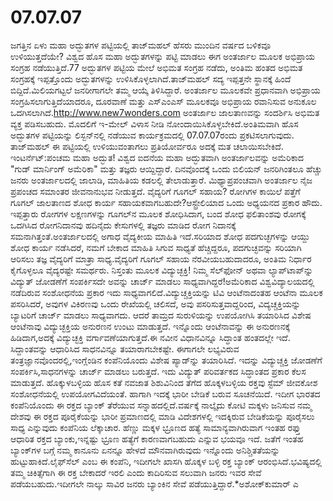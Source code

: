 * 07.07.07

ಜಗತ್ತಿನ ಏಳು ಮಹಾ ಅದ್ಭುತಗಳ ಪಟ್ಟಿಯಲ್ಲಿ ತಾಜ್‌ಮಹಲ್ ಹೆಸರು ಮುಂದಿನ ವರ್ಷದ ಬಳಿಕವೂ
ಉಳಿಯುತ್ತದೆಯೇ? ವಿಶ್ವದ ಹೊಸ ಮಹಾ ಅದ್ಭುತಗಳನ್ನು ಪಟ್ಟಿ ಮಾಡಲು ಈಗ ಅಂತರ್ಜಾಲ ಮೂಲಕ
ಅಭಿಪ್ರಾಯ ಸಂಗ್ರಹ ನಡೆಯುತ್ತಿದೆ.77 ಅದ್ಭುತಗಳ ಪಟ್ಟಿಯ ಮೇಲೆ ಅಭಿಮತ ಸಂಗ್ರಹ ನಡೆದು,
ಅಂತಿಮ ಹಂತದ ಅಭಿಮತ ಸಂಗ್ರಹಕ್ಕೆ ಇಪ್ಪತ್ತೊಂದು ಅದ್ಭುತಗಳನ್ನು
ಉಳಿಸಿಕೊಳ್ಳಲಾಗಿದೆ.ತಾಜ್‌ಮಹಲ್ ಸದ್ಯ ಇಪ್ಪತ್ತನೇ ಸ್ಥಾನಕ್ಕೆ ಹಿಂದೆ
ಬಿದ್ದಿದೆ.ಮಿಲಿಯಗಟ್ಟಲೆ ಜನರೀಗಾಗಲೇ ತಮ್ಮ ಆಯ್ಕೆ ತಿಳಿಸಿದ್ದಾರೆ. ಅಂತರ್ಜಾಲ ಮೂಲಕವೇ
ಪ್ರಧಾನವಾಗಿ ಅಭಿಪ್ರಾಯ ಸಂಗ್ರಹಿಸಲಾಗುತ್ತಿದೆಯಾದರೂ, ದೂರವಾಣೆ ಮತ್ತು ಎಸ್‌ಎಂಎಸ್
ಮೂಲಕವೂ ಅಭಿಪ್ರಾಯ ರವಾನಿಸುವ ಅನುಕೂಲ ಒದಗಿಸಲಾಗಿದೆ.http://www.new7wonders.com
ಅಂತರ್ಜಾಲ ಜಾಲತಾಣವನ್ನು ಸಂದರ್ಶಿಸಿ ಅಭಿಮತ ವ್ಯಕ್ತ ಪಡಿಸಬಹುದು. ಮೊದಲಿಗೆ ಇ-ಮೇಲ್
ವಿಳಾಸ ನೀಡಿ ನೋಂದಾಯಿಸಿಕೊಳ್ಳಬೇಕಿದೆ.ಅಂತಿಮವಾಗಿ ಹೊಸ ಅದ್ಭುತಗಳ ಪಟ್ಟಿಯನ್ನು
ಲಿಸ್ಬನ್‌ನಲ್ಲಿ ನಡೆಯುವ ಕಾರ್ಯಕ್ರಮದಲ್ಲಿ 07.07.07ರಂದು ಪ್ರಕಟಿಸಲಾಗುವುದು.
ತಾಜ್‌ಮಹಲ್ ಈ ಪಟ್ಟಿಯಲ್ಲಿ ಉಳಿಯುವಂತಾಗಲು ಪ್ರತಿಯೋರ್ವರೂ ಅದಕ್ಕೆ ಮತ ಚಲಾಯಿಸಬೇಕಿದೆ.
ಇಂಟರ್ನೆಟ್:ಪಂಚಮ ಮಹಾ ಅದ್ಭುತ!
ವಿಶ್ವದ ಐದನೆಯ ಮಹಾ ಅದ್ಭುತವಾಗಿ ಅಂತರ್ಜಾಲವನ್ನು ಅಮೆರಿಕಾದ "ಗುಡ್ ಮಾರ್ನಿಂಗ್
ಅಮೆರಿಕಾ" ಮತ್ತು ತಜ್ಞರು ಆಯ್ದಿದ್ದಾರೆ. ದಿನವೊಂದಕ್ಕೆ ಒಂದು ಬಿಲಿಯನ್ ಜನರಿಗಿಂತಲೂ
ಹೆಚ್ಚು ಜನರು ಅಂತರ್ಜಾಲದಲ್ಲಿ ಜಾಲಾಡಿ, ಮಾಹಿತಿಯ ಕಡಲಲ್ಲಿ ತೇಲಾಡುತ್ತಾರೆ.
ಮಿಥ್ಯಾಪ್ರಪಂಚವಾಗಿ ಅಂತರ್ಜಾಲ ನೈಜ ಪ್ರಪಂಚದ ಸಮಾಂತರ ಜೀವನಾನುಭವ ನೀಡುತ್ತದೆ.
ವೈದ್ಯರಿಗೆ ಗೂಗಲ್ ಸಹಾಯ?
ರೋಗಿಗಳ ಕಾಯಿಲೆ ಪತ್ತೆಗೆ ಗೂಗಲ್‌ ಜಾಲತಾಣದ ಶೋಧ ಕಾರ್ಯ
ಸಹಾಯಕವಾಗಬಹುದೇ?ಆಸ್ಟ್ರೇಲಿಯಾದ ಒಂದು ಅಧ್ಯಯನದ ಪ್ರಕಾರ ಹೌದು. ಇಪ್ಪತ್ತಾರು ರೋಗಗಳ
ಲಕ್ಷಣಗಳನ್ನು ಗೂಗಲ್‌ನ ಮೂಲಕ ಶೋಧಿಸಿದಾಗ, ಬಂದ ಶೋಧ ಫಲಿತಾಂಶವು ರೋಗಕ್ಕೆ ಒದಗಿಸಿದ
ರೋಗನಿದಾನವು ಹದಿನೈದು ಕೇಸುಗಳಲ್ಲಿ ತಜ್ಞರು ಮಾಡಿದ ರೋಗ ನಿದಾನಕ್ಕೆ
ಸಮನಾಗಿತ್ತಂತೆ.ಅಂತರ್ಜಾಲದಲ್ಲಿ ಅಗಾಧ ವೈದ್ಯಕೀಯ ಮಾಹಿತಿ ಇದೆ.ಸರಿಯಾದ ಶೋಧ
ಪದಗುಚ್ಛಗಳನ್ನು ಆಯ್ದು ಶೋಧ ಕಾರ್ಯ ನಡೆಸಿದರೆ, ನಮಗೆ ಬೇಕಾದ ಮಾಹಿತಿ ಸಿಗುವ ಸಾಧ್ಯತೆ
ಹೆಚ್ಚಿದ್ದರೂ, ಪದಗುಚ್ಛವನ್ನು ಸರಿಯಾಗಿ ಆರಿಸಲು ತಜ್ಞ ವೈದ್ಯರಿಗೆ ಮಾತ್ರಾ
ಸಾಧ್ಯ.ವೈದ್ಯರಿಗೆ ಗೂಗಲ್ ಸಹಾಯ ನೆರವೀಯಬಹುದಾದರೂ, ಅಂತಿಮ ನಿರ್ಧಾರ ಕೈಗೊಳ್ಳಲೂ
ವೈದ್ಯರಷ್ಟೇ ಸಮರ್ಥರು.
ನಿಸ್ತಂತು ಮೂಲಕ ವಿದ್ಯುಚ್ಛಕ್ತಿ!
ನಿಮ್ಮ ಸೆಲ್‌ಫೋನ್ ಅಥವಾ ಲ್ಯಾಪ್‌ಟಾಪ್‌ನ್ನು ವಿದ್ಯುತ್ ಜೋಡಣೆಗೆ ಸಂಪರ್ಕಿಸದೇ ಅವನ್ನು
ಚಾರ್ಜ್ ಮಾಡಲು ಸಾಧ್ಯವಾಗಿದ್ದರೆ!ಅಮೆರಿಕಾದ ವಿಶ್ವವಿದ್ಯಾಲಯದಲ್ಲಿ ನಡೆದಿರುವ
ಸಂಶೋಧನೆಯ ಪ್ರಕಾರ ಇದು ಸಾಧ್ಯವಾಗಲಿದೆ.ವಿದ್ಯುಚ್ಚಕ್ತಿಯನ್ನು ಟಿವಿ ಆಂಟೆನಾದಂತಹ
ಆಂಟೆನಾ ಮೂಲಕ ಪಸರಿಸಿದರೆ, ಅವುಗಳ ವಿಕಿರಣವು ಒಂದು ರೇಖೆಯಲ್ಲಿ ಚಲಿಸದೆ, ಅವು
ಪಸರಿಸುತ್ತವಾದ್ದರಿಂದ, ವಿದ್ಯಚ್ಚಕ್ತಿಯನ್ನು ಬ್ಯಾಟರಿಗೆ ಚಾರ್ಜ್ ಮಾಡಲು ಸಾಧ್ಯವಾಗದು.
ಆದರೆ ತಾಮ್ರದ ಸುರುಳಿಯನ್ನು ಉಪಯೋಗಿಸಿ ತಯಾರಿಸಿದ ವಿಶೇಷ ಆಂಟೆನಾವು ವಿದ್ಯುಚ್ಛಕ್ತಿಯ
ಅನುರಣನ ಉಂಟು ಮಾಡುತ್ತದೆ. ಇನ್ನೊಂದು ಆಂಟೆನಾವನ್ನು ಈ ಅನುರಣನಕ್ಕೆ ಹಿಡಿದಾಗ,ಅದಕ್ಕೆ
ವಿದ್ಯುಚ್ಛಕ್ತಿ ವರ್ಗಾವಣೆಯಾಗುತ್ತದೆ.ಈ ನವೀನ ವಿಧಾನವಿನ್ನೂ ಸಿದ್ಧಾಂತ ಹಂತದಲ್ಲೇ
ಇದೆ. ಸಿದ್ದಾಂತವನ್ನು ಆಧಾರಿಸಿದ ಸಾಧನವಿನ್ನೂ ತಯಾರಾಗಬೇಕಷ್ಟೇ. ಈಗಾಗಲೇ ಲಭ್ಯವಿರುವ
ತಂತ್ರಜ್ಞಾನವೊಂದರಲ್ಲಿ,ಇಂಗ್ಲೆಂಡಿನ ಕಂಪೆನಿಯೊಂದು ವಿಶೇಷ ಪ್ಯಾಡ್‌ನ್ನು ತಯಾರಿಸಿದೆ.
ಇದನ್ನು ವಿದ್ಯುಚ್ಚಕ್ತಿ ಜೋಡಣೆಗೆ ಸಂಪರ್ಕಿಸಿ,ಸಾಧನಗಳನ್ನು ಚಾರ್ಜ್ ಮಾಡಲು ಬರುತ್ತದೆ.
ಇದು ವಿದ್ಯುತ್‌ ಪರಿವರ್ತಕದ ಸಿದ್ಧಾಂತದ ಪ್ರಕಾರ ಕೆಲಸ ಮಾಡುತ್ತದೆ.
ಹೊಕ್ಕುಳಬಳ್ಳಿಯ ಹೊಸ ಕತೆ
 ನವಜಾತ ಶಿಶುವಿನಿಂದ ತೆಗೆದ ಹೊಕ್ಕಳಬಳ್ಳಿಯ ರಕ್ತವು ಸ್ಟೆಮ್ ಜೀವಕೋಶ ಸಂಶೋಧನೆಯಲ್ಲಿ
ಉಪಯೋಗವಿದೆಯಂತೆ. ಹಾಗಾಗಿ ಇದಕ್ಕೆ ಭಾರೀ ಬೇಡಿಕೆ ಬರುವ ಸೂಚನೆಯಿದೆ. ಇದೀಗ ಭಾರತದ
ಕಂಪೆನಿಯೊಂದು ಈ ರಕ್ತದ ಬ್ಯಾಂಕ್ ತೆರೆಯುವ ಸನ್ನಾಹದಲ್ಲಿದೆ.ವರ್ಷಕ್ಕೆ ನಾಲ್ಕೈದು ಕೋಟಿ
ಮಕ್ಕಳು ಜನಿಸುವ ನಮ್ಮ ದೇಶವು ಈ ರಕ್ತದ ಪೂರೈಕೆಯನ್ನು ಭಾರೀ ಪ್ರಮಾಣದಲ್ಲಿ ಮಾಡಿ
ವಿದೇಶಗಳಲ್ಲಿ ಇದಕ್ಕಿರುವ ಬೇಡಿಕೆಯನ್ನು ಪೂರೈಸಲು ಸಾಧ್ಯ ಎನ್ನುವುದು ಕಂಪೆನಿಯ
ಲೆಕ್ಕಾಚಾರ. ಹೆಣ್ಣು ಮಕ್ಕಳ ಭ್ರೂಣದ ಹತ್ಯೆ ಸಾಮಾನ್ಯವಾಗಿರುವಾಗ ಇಂತಹ ರಫ್ತು ಆಧಾರಿತ
ರಕ್ತದ ಬ್ಯಾಂಕು,ಇನ್ನಷ್ಟು ಭ್ರೂಣ ಹತ್ಯೆಗೆ ಕಾರಣವಾಗಬಹುದು ಎನ್ನುವ ಭಯವೂ ಇದೆ. ಜತೆಗೆ
ಇಂತಹ ಬ್ಯಾಂಕ್‌ಗಳ ಬಗ್ಗೆ ನಮ್ಮ ಕಾನೂನು ಏನನ್ನೂ ಹೇಳದೆ ಮೌನವಾಗಿರುವುದು ಇನ್ನೊಂದು
ಅನಿಶ್ಚಿತತೆಯನ್ನು ಹುಟ್ಟುಹಾಕಿದೆ.ಲೈಫ್‌ಸೆಲ್ ಎಂಬ ಈ ಕಂಪೆನಿ, ಇದೀಗಲೇ ಖಾಸಗಿ ಹೊಕ್ಕಳ
ಬಳ್ಳಿ ರಕ್ತ ಬ್ಯಾಂಕ್ ಆರಂಭಿಸಿದೆ.ಭವಿಷ್ಯದಲ್ಲಿ ತಮ್ಮ ಚಿಕಿತ್ಸೆಗಾಗಿ ಈ ರಕ್ತ
ಬೇಕಾದರೆ ಇರಲಿ ಎಂದು ಕಾದಿರಿಸುವ ಸಲುವಾಗಿ ಜನರು ಇವರ ಸೇವೆ ಪಡೆಯಬಹುದು.ಇದೀಗಲೇ
ನಾಲ್ಕು ಸಾವಿರ ಜನರು ಬ್ಯಾಂಕಿನ ಸೇವೆ ಪಡೆಯುತ್ತಿದ್ದಾರೆ.*ಅಶೋಕ್‌ಕುಮಾರ್‍ ಎ
